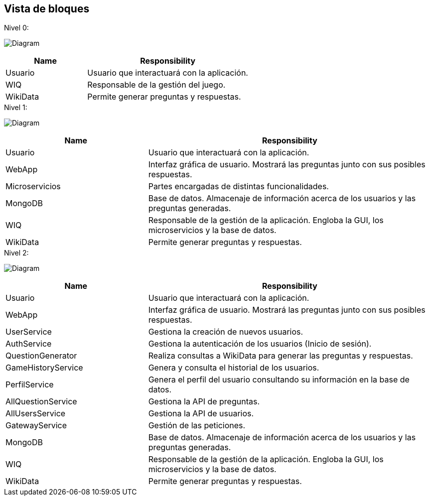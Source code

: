 ifndef::imagesdir[:imagesdir: ../images]

[[section-building-block-view]]


== Vista de bloques
.Nivel 0:

image:5_Level0.PNG[Diagram]

[cols="1,2" options="header"]
|===
| **Name** | **Responsibility**
| Usuario | Usuario que interactuará con la aplicación.
| WIQ | Responsable de la gestión del juego.
| WikiData | Permite generar preguntas y respuestas.
|===


.Nivel 1:

image:5_Level1.PNG[Diagram]

[cols="1,2" options="header"]
|===
| **Name** | **Responsibility**
| Usuario | Usuario que interactuará con la aplicación.
| WebApp | Interfaz gráfica de usuario. Mostrará las preguntas junto con sus posibles respuestas.
| Microservicios | Partes encargadas de distintas funcionalidades.
| MongoDB | Base de datos. Almacenaje de información acerca de los usuarios y las preguntas generadas.
| WIQ | Responsable de la gestión de la aplicación. Engloba la GUI, los microservicios y la base de datos.
| WikiData | Permite generar preguntas y respuestas.
|===

.Nivel 2:

image:5_level2.PNG[Diagram]

[cols="1,2" options="header"]
|===
| **Name** | **Responsibility**
| Usuario | Usuario que interactuará con la aplicación.
| WebApp | Interfaz gráfica de usuario. Mostrará las preguntas junto con sus posibles respuestas.
| UserService | Gestiona la creación de nuevos usuarios.
| AuthService | Gestiona la autenticación de los usuarios (Inicio de sesión).
| QuestionGenerator | Realiza consultas a WikiData para generar las preguntas y respuestas.
| GameHistoryService | Genera y consulta el historial de los usuarios.
| PerfilService | Genera el perfil del usuario consultando su información en la base de datos.
| AllQuestionService | Gestiona la API de preguntas.
| AllUsersService | Gestiona la API de usuarios.
| GatewayService | Gestión de las peticiones.
| MongoDB | Base de datos. Almacenaje de información acerca de los usuarios y las preguntas generadas.
| WIQ | Responsable de la gestión de la aplicación. Engloba la GUI, los microservicios y la base de datos.
| WikiData | Permite generar preguntas y respuestas.
|===

